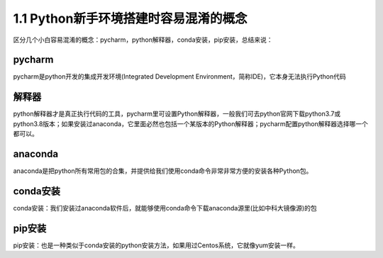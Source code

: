 ===============================
1.1 Python新手环境搭建时容易混淆的概念
===============================

区分几个小白容易混淆的概念：pycharm，python解释器，conda安装，pip安装，总结来说：

------
pycharm
------
pycharm是python开发的集成开发环境(Integrated Development Environment，简称IDE)，它本身无法执行Python代码

-------
解释器
-------
python解释器才是真正执行代码的工具，pycharm里可设置Python解释器，一般我们可去python官网下载python3.7或python3.8版本；如果安装过anaconda，它里面必然也包括一个某版本的Python解释器；pycharm配置python解释器选择哪一个都可以。

--------
anaconda
--------

anaconda是把python所有常用包的合集，并提供给我们使用conda命令非常非常方便的安装各种Python包。


-------
conda安装
-------

conda安装：我们安装过anaconda软件后，就能够使用conda命令下载anaconda源里(比如中科大镜像源)的包


-------
pip安装
-------


pip安装：也是一种类似于conda安装的python安装方法，如果用过Centos系统，它就像yum安装一样。